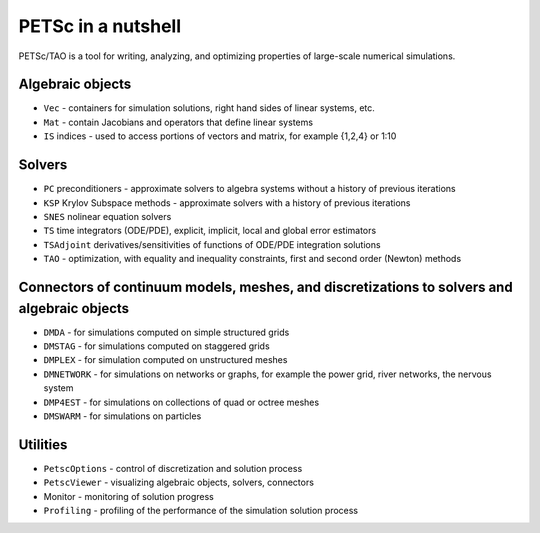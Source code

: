 ===================
PETSc in a nutshell
===================

PETSc/TAO is a tool for writing, analyzing, and optimizing properties of large-scale numerical simulations.

.. image:: ../manual/images/library_structure.svg
   :alt: PETSc Structure Diagram
   :align: center

Algebraic objects
=================

- ``Vec`` - containers for simulation solutions, right hand sides of linear systems, etc.

- ``Mat`` - contain Jacobians and operators that define linear systems

- ``IS`` indices - used to access portions of vectors and matrix, for example {1,2,4} or 1:10

Solvers
=======

- ``PC`` preconditioners - approximate solvers to algebra systems without a history of previous iterations

- ``KSP`` Krylov Subspace methods - approximate solvers with a history of previous iterations

- ``SNES`` nolinear equation solvers

- ``TS`` time integrators (ODE/PDE), explicit, implicit, local and global error estimators

- ``TSAdjoint`` derivatives/sensitivities of functions of ODE/PDE integration solutions

- ``TAO`` - optimization, with equality and inequality constraints, first and second order (Newton) methods

Connectors of continuum models, meshes, and discretizations to solvers and algebraic objects
============================================================================================

- ``DMDA`` - for simulations computed on simple structured grids

- ``DMSTAG`` - for simulations computed on staggered grids

- ``DMPLEX``  - for simulation computed on unstructured meshes

- ``DMNETWORK`` - for simulations on networks or graphs, for example the power grid, river networks, the nervous system

- ``DMP4EST`` - for simulations on collections of quad or octree meshes

- ``DMSWARM`` - for simulations on particles


Utilities
=========

- ``PetscOptions`` - control of discretization and solution process

- ``PetscViewer`` - visualizing algebraic objects, solvers, connectors

- Monitor - monitoring of solution progress

- ``Profiling`` - profiling of the performance of the simulation solution process
